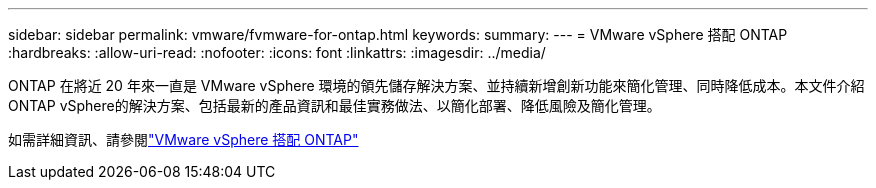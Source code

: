 ---
sidebar: sidebar 
permalink: vmware/fvmware-for-ontap.html 
keywords:  
summary:  
---
= VMware vSphere 搭配 ONTAP
:hardbreaks:
:allow-uri-read: 
:nofooter: 
:icons: font
:linkattrs: 
:imagesdir: ../media/


[role="lead"]
ONTAP 在將近 20 年來一直是 VMware vSphere 環境的領先儲存解決方案、並持續新增創新功能來簡化管理、同時降低成本。本文件介紹ONTAP vSphere的解決方案、包括最新的產品資訊和最佳實務做法、以簡化部署、降低風險及簡化管理。

如需詳細資訊、請參閱link:https://docs.netapp.com/us-en/ontap-apps-dbs/vmware/vmware-vsphere-overview.html["VMware vSphere 搭配 ONTAP"]
